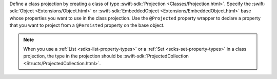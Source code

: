 Define a class projection by creating a class of type :swift-sdk:`Projection
<Classes/Projection.html>`. Specify the :swift-sdk:`Object <Extensions/Object.html>`
or :swift-sdk:`EmbeddedObject <Extensions/EmbeddedObject.html>` base whose
properties you want to use in the class projection. Use the ``@Projected``
property wrapper to declare a property that you want to project from a
``@Persisted`` property on the base object.

.. note::

   When you use a :ref:`List <sdks-list-property-types>` or a :ref:`Set
   <sdks-set-property-types>` in a class projection, the type in the
   projection should be :swift-sdk:`ProjectedCollection 
   <Structs/ProjectedCollection.html>`.
